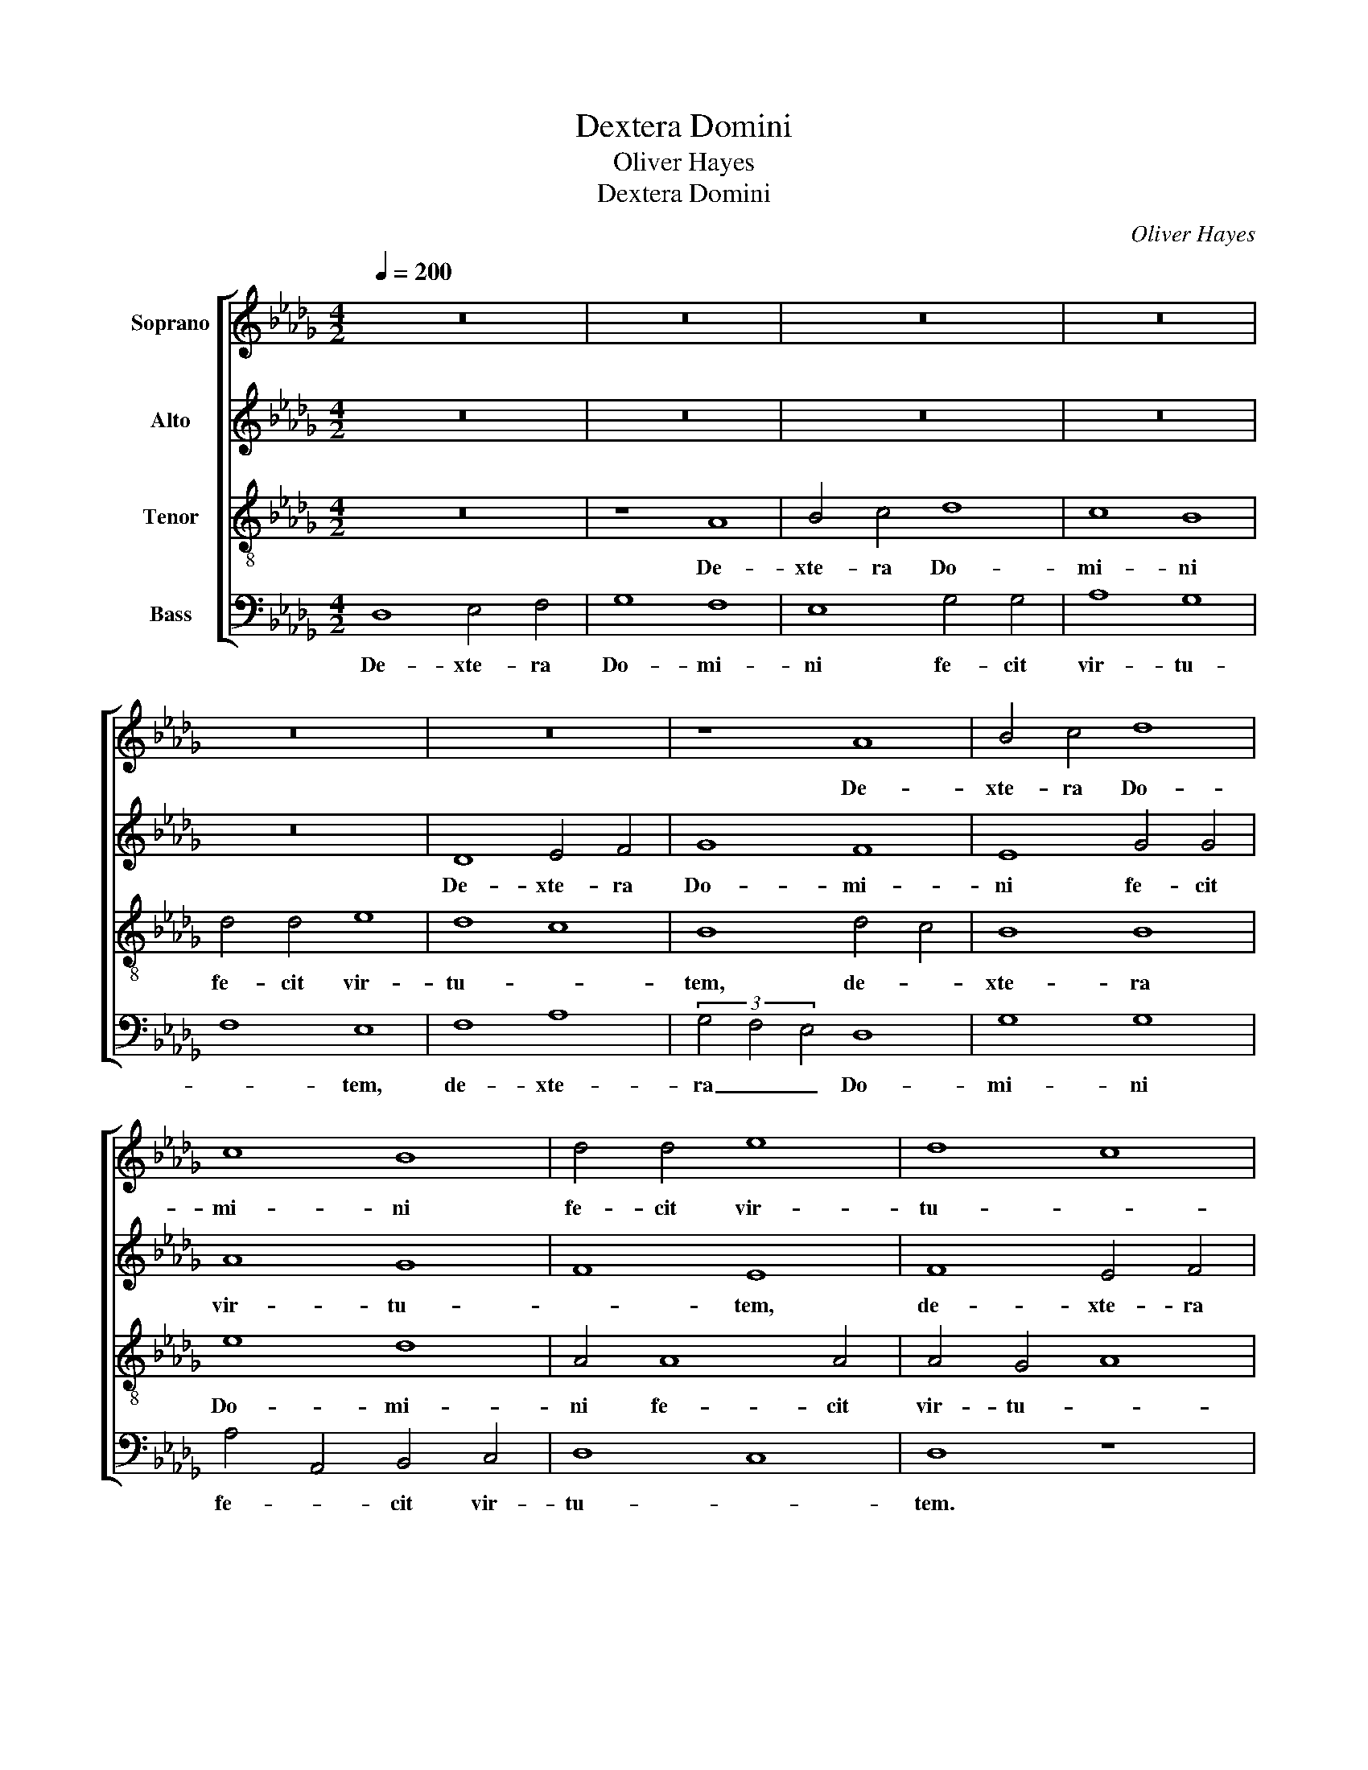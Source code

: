 X:1
T:Dextera Domini
T:Oliver Hayes
T:Dextera Domini
C:Oliver Hayes
%%score [ 1 2 3 4 ]
L:1/8
Q:1/4=200
M:4/2
K:Db
V:1 treble nm="Soprano"
V:2 treble nm="Alto"
V:3 treble-8 nm="Tenor"
V:4 bass nm="Bass"
V:1
 z16 | z16 | z16 | z16 | z16 | z16 | z8 A8 | B4 c4 d8 | c8 B8 | d4 d4 e8 | d8 c8 | B8 d8 | e16 | %13
w: ||||||De-|xte- ra Do-|mi- ni|fe- cit vir-|tu- *|tem, de-||
 d8 e8 | d8 e4 f4 | g4 G4 A8 | (3A4 B4 c4 d8 | d16 | d8 z8 | B8 c4 d4 | e8 d8 | c8 e4 e4 | f8 e8 | %23
w: xte- ra|Do- mi- ni|fe- * cit|vir- * * *|tu-|tem.|De- xte- ra|Do- mi-|ni e- xal-|ta- *|
 d16 | c8 f8- | f8 e4 d4 | c8 B4 A4 | G4 F4 (3E4 F4 G4 | A8 c4 B4 | A8 A8 | z16 | z16 | z8 A8 | %33
w: vit|me. Non|_ mo- ri-|or, sed _|vi- * * * *|vam, sed _|vi- vam,|||non|
 e6 e2 e8 | d8 f8 | g4 f4 e8 | (3g4 f4 e4 d4 A4 | B4 c4 A8 | e4 f4 g4 G4 | (3A4 B4 c4 d4 e4 | %40
w: mo- ri- or,|sed vi-|vam, _ non|mo- * * * ri-|or, _ sed|vi- * * *||
 f8 z8 | d8 c8 | B8 A8 | d12 e4 | f8 g8 | d4 e4 f8 | e12 e4 | d4 c4 B4 c4 | d6 d2 d8 | z8 f6 e2 | %50
w: vam,|et nar-|ra- bo,|et nar-|ra- bo,|et _ nar-|ra- bo|o- * pe- ra|Do- mi- ni,|o- pe-|
 d8 c8 | B8 A8 | d6 c2 B8 | A8 B8 | G16 | F16 |] %56
w: ra Do-|mi- ni,|o- pe- ra|Do- *|mi-|ni.|
V:2
 z16 | z16 | z16 | z16 | z16 | D8 E4 F4 | G8 F8 | E8 G4 G4 | A8 G8 | F8 E8 | F8 E4 F4 | G8 A4 B4 | %12
w: |||||De- xte- ra|Do- mi-|ni fe- cit|vir- tu-|* tem,|de- xte- ra|Do- mi- ni|
 c8 B8 | A4 A12 | D8 z8 | E8 F4 G4 | A8 G8 | F8 A4 A4 | B8 A8 | G8 F8 | G8 B4 B4 | A8 B6 B2 | %22
w: fe- cit|vir- tu-|tem.|De- xte- ra|Do- mi-|ni e- xal-|ta- *|vit me,|de- xte- ra|Do- mi- ni|
 A12 E4 | G8 F8 | E8 A8- | A8 G4 F4 | E4 C4 D8 | D8 z8 | z16 | z16 | D8 A6 A2 | A8 G8 | B8 c8 | %33
w: e- xal-|ta- vit|me. Non|_ mo- ri-|or, sed vi-|vam,|||non mo- ri-|or, sed|vi- vam,|
 B8 A8 | F4 G4 A4 B4- | B8 c8 | B8 A8 | G8 F4 G4 | A8 D8 | z8 G8 | F8 E8 | D8 A4 G4 | F8 E8 | %43
w: non _|mo- * ri- or,|_ sed|vi- *|vam, sed _|vi- vam,|et|nar- ra-|bo, et _|_ _|
 G4 F4 G8 | A8 B8 | A4 A4 A8 | A6 A2 G8 | z8 B6 A2 | G8 F8 | E8 D8 | B,8 E4 F4 | G4 F4 E8 | %52
w: nar- * ra-|* bo|o- pe- ra|Do- mi- ni,|o- pe-|ra Do-|mi- ni,|o- pe- ra|Do- mi- ni,|
 F8 G4 F4 | E8 D8 | D16- | D16 |] %56
w: o- pe- ra|Do- mi-|ni.|_|
V:3
 z16 | z8 A8 | B4 c4 d8 | c8 B8 | d4 d4 e8 | d8 c8 | B8 d4 c4 | B8 B8 | e8 d8 | A4 A8 A4 | %10
w: |De-|xte- ra Do-|mi- ni|fe- cit vir-|tu- *|tem, de- *|xte- ra|Do- mi-|ni fe- cit|
 A4 G4 A8 | B8 z8 | A8 B4 c4 | d8 c8 | B8 c4 d4 | e8 d8 | c8 B8 | A4 G4 F8 | G2 A2 B2 c2 d8 | %19
w: vir- tu- *|tem.|De- xte- ra|Do- mi-|ni e- xal-|ta- *|vit me,|de- * *|xte- * * * ra|
 e4 d4 c8 | B8 d4 g4 | e4 f4 g8 | f2 e2 d4 c8 | B16 | c8 z8 | z16 | z16 | z8 A8 | e6 e2 e8 | %29
w: Do- * *|* mi- ni|e- xal- ta-||vit|me.|||Non|mo- ri- or,|
 d8 f8 | g8 e8 | e4 c4 d8 | e4 g4 f8 | g8 e8 | f8 f8 | g8 a2 g2 f2 e2 | d16 | z8 d8 | c8 B8 | %39
w: sed vi-|vam, non|mo- ri- or,|sed vi- vam,|non mo-|ri- or,|sed vi- * * *|vam,|et|nar- ra-|
 A8 B8 | A4 B4 c4 B4 | A8 e8 | d8 (3c4 B4 A4 | G4 A4 B4 c4 | d8 z8 | f6 e2 d8 | c8 B8 | A8 d4 d4 | %48
w: bo, et|nar- * ra- *|bo, et|nar- * * *|ra- * * *|bo|o- pe- ra|Do- mi-|ni, o- pe-|
 d2 e2 f2 g2 a8- | a4 g4 f8 | g4 f4 e8 | d8 c4 B4 | A8 d4 d4 | c8 d8 | B16 | A16 |] %56
w: ra _ _ _ Do-|* mi- ni,|o- pe- ra|Do- mi- ni,|o- pe- ra|Do- *|mi-|ni.|
V:4
 D,8 E,4 F,4 | G,8 F,8 | E,8 G,4 G,4 | A,8 G,8 | F,8 E,8 | F,8 A,8 | (3G,4 F,4 E,4 D,8 | G,8 G,8 | %8
w: De- xte- ra|Do- mi-|ni fe- cit|vir- tu-|* tem,|de- xte-|ra _ _ Do-|mi- ni|
 A,4 A,,4 B,,4 C,4 | D,8 C,8 | D,8 z8 | E,8 F,4 G,4 | A,8 G,8 | F,8 A,4 A,4 | B,8 A,8 | G,8 F,8- | %16
w: fe- * cit vir-|tu- *|tem.|De- xte- ra|Do- mi-|ni e- xal-|ta- *|vit me,|
 F,8 (3G,4 F,4 E,4 | D,16 | G,8 F,8 | E,8 A,8 | (3G,4 F,4 E,4 G,8 | A,4 A,4 E,8 | %22
w: _ de- * *||xte- ra|Do- mi-|* * * ni|e- xal- ta-|
 D,2 E,2 F,2 G,2 A,8 | B,16 | A,8 z8 | D,8 G,6 G,2 | A,8 G,8 | B,8 C8 | C4 B,4 A,4 G,4 | %29
w: |vit|me.|Non mo- ri-|or, sed|vi- vam,|vi- * * *|
 F,4 E,4 D,4 C,4 | B,,4 B,4 C4 B,4 | A,8 B,4 A,4 | G,8 F,8 | E,4 D,4 C,8 | B,,8 D,8 | E,8 z8 | %36
w: |vam, non mo- ri-|or, sed _|vi- *||vam, vi-|vam,|
 G,8 F,8 | E,8 D,8 | A,8 G,8 | F,8 G,8 | D8 A,4 G,4 | F,4 G,4 A,8 | B,8 z8 | B,6 A,2 G,8 | %44
w: et nar-|ra- bo,|et nar-|ra- bo,|et nar- *|ra- * *|bo|o- pe- ra|
 F,8 E,8 | D,8 F,6 G,2 | A,8 E,8 | F,8 G,4 A,4 | B,8 D8 | C8 B,4 A,4 | G,8 A,8 | G,8 A,8 | %52
w: Do- mi-|ni, o- pe-|ra Do-|* * mi-|ni, o-|* * pe-|ra Do-|mi- ni,|
 D,4 E,2 F,2 G,6 G,2 | A,8 G,8- | G,8 G,,8 | D,16 |] %56
w: o- * * pe- ra|Do- *|* mi-|ni.|

